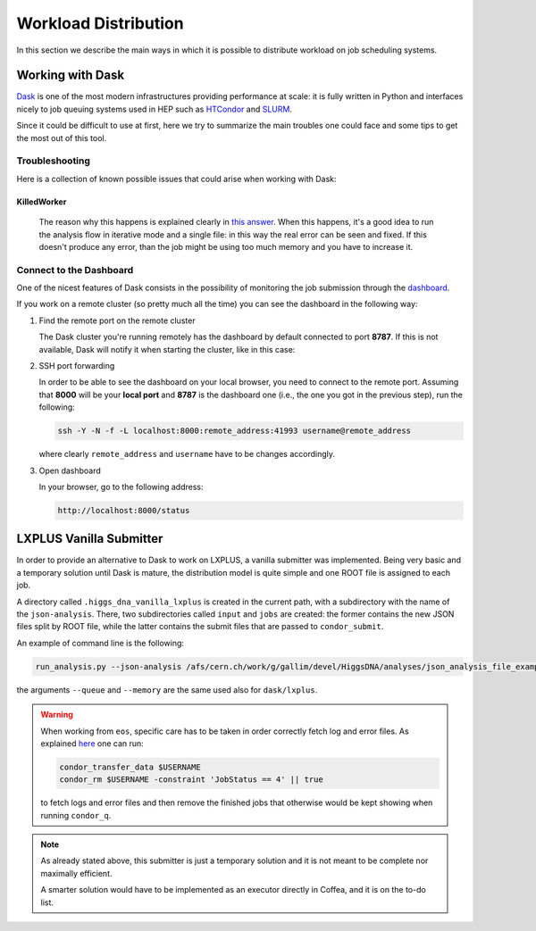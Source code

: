 Workload Distribution
=====================

In this section we describe the main ways in which it is possible to distribute workload on job scheduling systems.

Working with Dask
-----------------

`Dask <https://dask.org/>`_ is one of the most modern infrastructures providing performance at scale: it is fully written in Python and interfaces nicely to job queuing systems used in HEP such as `HTCondor <http://jobqueue.dask.org/en/latest/generated/dask_jobqueue.HTCondorCluster.html>`_ and `SLURM <http://jobqueue.dask.org/en/latest/generated/dask_jobqueue.SLURMCluster.html>`_.

Since it could be difficult to use at first, here we try to summarize the main troubles one could face and some tips to get the most out of this tool.


Troubleshooting
~~~~~~~~~~~~~~~

Here is a collection of known possible issues that could arise when working with Dask:

KilledWorker
""""""""""""

   The reason why this happens is explained clearly in `this answer <https://stackoverflow.com/questions/46691675/what-do-killedworker-exceptions-mean-in-dask>`_. When this happens, it's a good idea to run the analysis flow in iterative mode and a single file: in this way the real error can be seen and fixed. If this doesn't produce any error, than the job might be using too much memory and you have to increase it.


Connect to the Dashboard
~~~~~~~~~~~~~~~~~~~~~~~~

One of the nicest features of Dask consists in the possibility of monitoring the job submission through the `dashboard <https://docs.dask.org/en/stable/diagnostics-distributed.html#dashboard>`_.


.. image:: images/dask_dashboard.png


If you work on a remote cluster (so pretty much all the time) you can see the dashboard in the following way:

#. Find the remote port on the remote cluster

   The Dask cluster you're running remotely has the dashboard by default connected to port **8787**. If this is not available, Dask will notify it when starting the cluster, like in this case:

   .. image:: images/dask_port.png

#. SSH port forwarding

   In order to be able to see the dashboard on your local browser, you need to connect to the remote port. Assuming that **8000** will be your **local port** and **8787** is the dashboard one (i.e., the one you got in the previous step), run the following:

   .. code-block:: bash

        ssh -Y -N -f -L localhost:8000:remote_address:41993 username@remote_address

   where clearly ``remote_address`` and ``username`` have to be changes accordingly.

#. Open dashboard

   In your browser, go to the following address:

   .. code-block:: bash

        http://localhost:8000/status

LXPLUS Vanilla Submitter
------------------------

In order to provide an alternative to Dask to work on LXPLUS, a vanilla submitter was implemented. Being very basic and a temporary solution until Dask is mature, the distribution model is quite simple and one ROOT file is assigned to each job. 

A directory called ``.higgs_dna_vanilla_lxplus`` is created in the current path, with a subdirectory with the name of the ``json-analysis``. There, two subdirectories called ``input`` and ``jobs`` are created: the former contains the new JSON files split by ROOT file, while the latter contains the submit files that are passed to ``condor_submit``. 

An example of command line is the following:

.. code-block:: bash

     run_analysis.py --json-analysis /afs/cern.ch/work/g/gallim/devel/HiggsDNA/analyses/json_analysis_file_example.json --dump /afs/cern.ch/work/g/gallim/devel/vanilla_lxplus_tests --skipCQR --executor vanilla_lxplus --queue espresso 
      
the arguments ``--queue`` and ``--memory`` are the same used also for ``dask/lxplus``.

.. warning::
   
      When working from ``eos``, specific care has to be taken in order correctly fetch log and error files. As explained `here <https://batchdocs.web.cern.ch/troubleshooting/eos.html#no-eos-submission-allowed>`_ one can run:

      .. code-block:: bash

         condor_transfer_data $USERNAME
         condor_rm $USERNAME -constraint 'JobStatus == 4' || true

      to fetch logs and error files and then remove the finished jobs that otherwise would be kept showing when running ``condor_q``.

.. note::
   As already stated above, this submitter is just a temporary solution and it is not meant to be complete nor maximally efficient. 
   
   A smarter solution would have to be implemented as an executor directly in Coffea, and it is on the to-do list.

